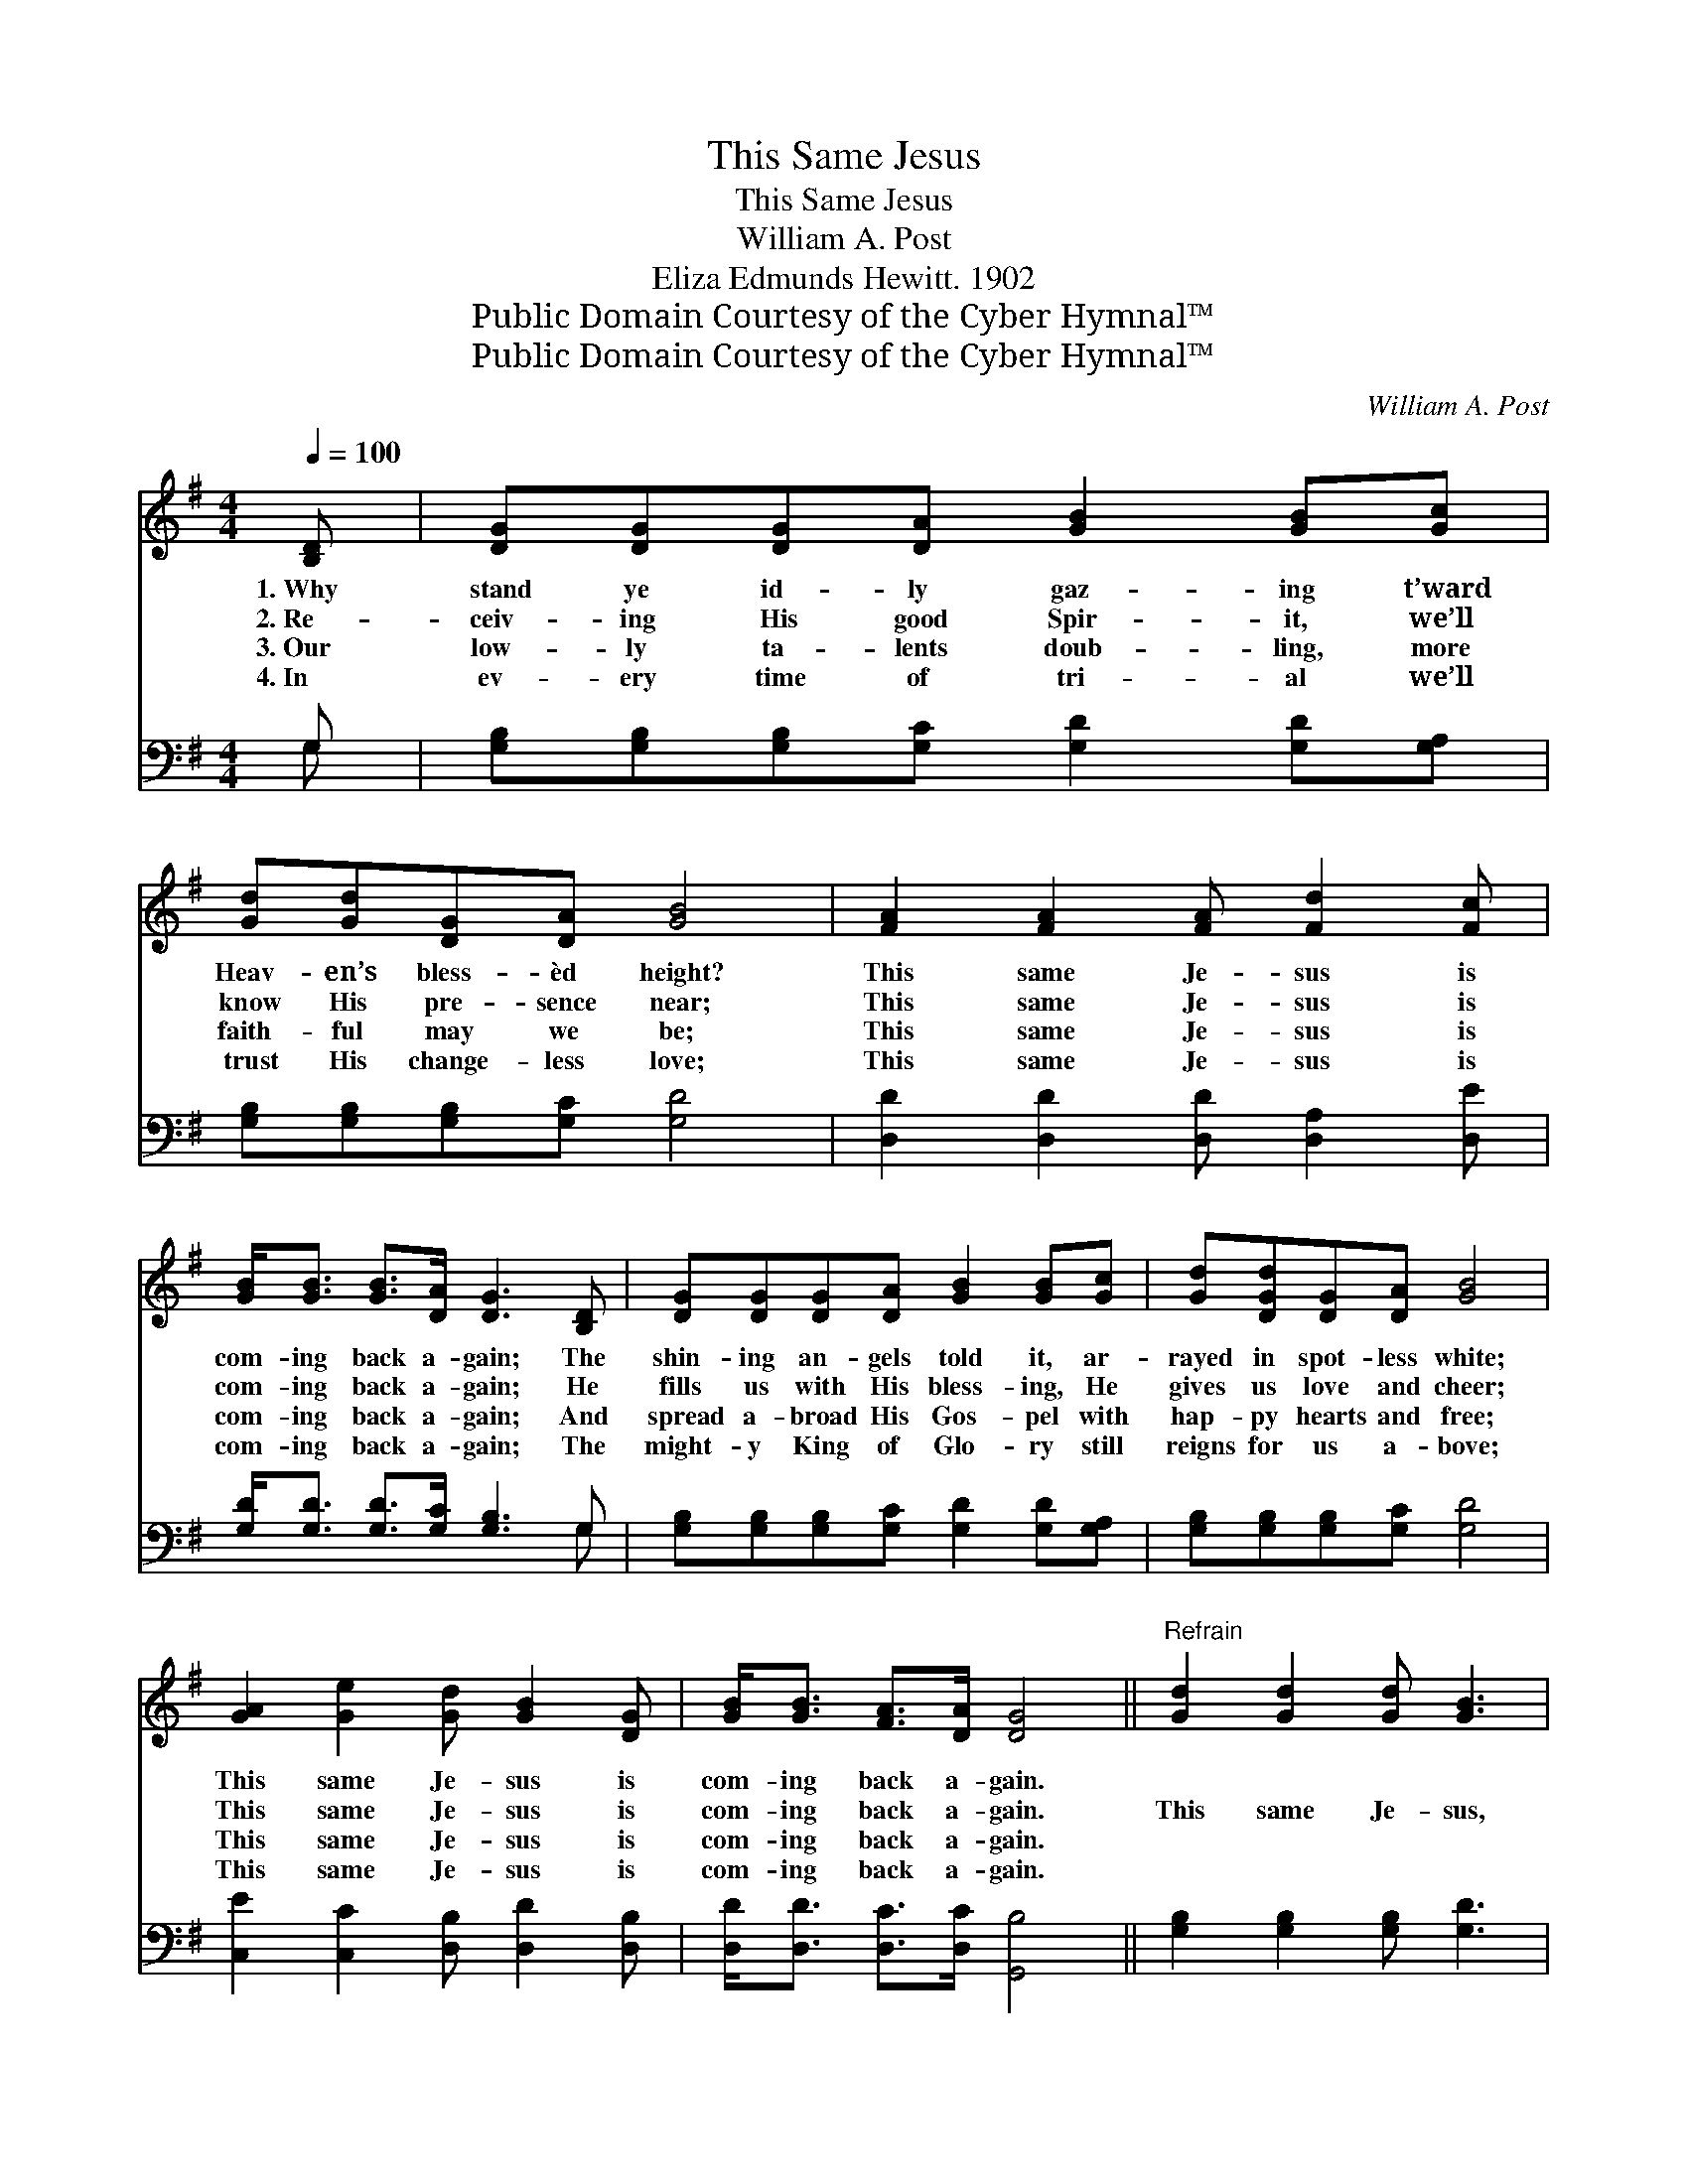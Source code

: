 X:1
T:This Same Jesus
T:This Same Jesus
T:William A. Post
T:Eliza Edmunds Hewitt. 1902
T:Public Domain Courtesy of the Cyber Hymnal™
T:Public Domain Courtesy of the Cyber Hymnal™
C:William A. Post
Z:Public Domain
Z:Courtesy of the Cyber Hymnal™
%%score ( 1 2 ) ( 3 4 )
L:1/8
Q:1/4=100
M:4/4
K:G
V:1 treble 
V:2 treble 
V:3 bass 
V:4 bass 
V:1
 [B,D] | [DG][DG][DG][DA] [GB]2 [GB][Gc] | [Gd][Gd][DG][DA] [GB]4 | [FA]2 [FA]2 [FA] [Fd]2 [Fc] | %4
w: 1.~Why|stand ye id- ly gaz- ing t’ward|Heav- en’s bless- èd height?|This same Je- sus is|
w: 2.~Re-|ceiv- ing His good Spir- it, we’ll|know His pre- sence near;|This same Je- sus is|
w: 3.~Our|low- ly ta- lents doub- ling, more|faith- ful may we be;|This same Je- sus is|
w: 4.~In|ev- ery time of tri- al we’ll|trust His change- less love;|This same Je- sus is|
 [GB]<[GB] [GB]>[DA] [DG]3 [B,D] | [DG][DG][DG][DA] [GB]2 [GB][Gc] | [Gd][DGd][DG][DA] [GB]4 | %7
w: com- ing back a- gain; The|shin- ing an- gels told it, ar-|rayed in spot- less white;|
w: com- ing back a- gain; He|fills us with His bless- ing, He|gives us love and cheer;|
w: com- ing back a- gain; And|spread a- broad His Gos- pel with|hap- py hearts and free;|
w: com- ing back a- gain; The|might- y King of Glo- ry still|reigns for us a- bove;|
 [GA]2 [Ge]2 [Gd] [GB]2 [DG] | [GB]<[GB] [FA]>[DA] [DG]4 ||"^Refrain" [Gd]2 [Gd]2 [Gd] [GB]3 | %10
w: This same Je- sus is|com- ing back a- gain.||
w: This same Je- sus is|com- ing back a- gain.|This same Je- sus,|
w: This same Je- sus is|com- ing back a- gain.||
w: This same Je- sus is|com- ing back a- gain.||
 [GB]2 [GB]2 [GB] [DG]2 [GB] | [GB][FA][FA][^E^G] [FA]2 [FA][Fd] | [Gd][G^c][GB][Gc] [Fd]3 D | %13
w: |||
w: this same Je- sus; Oh,|tell the joy- ful tid- ings to|all the sons of men! Oh,|
w: |||
w: |||
 [DG]>[DF] [DG][DA] [GB]3 [FA] | [GB]>[FA] [GB][Gc] [Gd]4 | [Ge]2 [Ge]2 [Gd] [GB]2 [DG] | %16
w: |||
w: let us work and pray, re-|joic- ing ev- ery day;|This same Je- sus is|
w: |||
w: |||
 [GB]<[GB] [FA]>[DA] [DG]3 |] %17
w: |
w: com- ing back a- gain.|
w: |
w: |
V:2
 x | x8 | x8 | x8 | x8 | x8 | x8 | x8 | x8 || x8 | x8 | x8 | x7 D | x8 | x8 | x8 | x7 |] %17
V:3
 G, | [G,B,][G,B,][G,B,][G,C] [G,D]2 [G,D][G,A,] | [G,B,][G,B,][G,B,][G,C] [G,D]4 | %3
 [D,D]2 [D,D]2 [D,D] [D,A,]2 [D,E] | [G,D]<[G,D] [G,D]>[G,C] [G,B,]3 G, | %5
 [G,B,][G,B,][G,B,][G,C] [G,D]2 [G,D][G,A,] | [G,B,][G,B,][G,B,][G,C] [G,D]4 | %7
 [C,E]2 [C,C]2 [D,B,] [D,D]2 [D,B,] | [D,D]<[D,D] [D,C]>[D,C] [G,,B,]4 || %9
 [G,B,]2 [G,B,]2 [G,B,] [G,D]3 | [G,D]2 [G,D]2 [G,D] [G,B,]2 [G,D] | %11
 [D,D][D,D][D,D][D,D] [D,D]2 [D,D][D,A,] | [E,A,][E,A,]A,A, [D,A,]3 [D,C] | %13
 [G,B,]>[G,A,] [G,B,][G,C] [G,D]3 [D,D] | [G,D]>[D,D] [G,D][G,A,] [G,B,]4 | %15
 [C,C]2 [C,C]2 [D,B,] [D,D]2 [D,B,] | [D,D]<[D,D] [D,C]>[D,C] [G,,B,]3 |] %17
V:4
 G, | x8 | x8 | x8 | x7 G, | x8 | x8 | x8 | x8 || x8 | x8 | x8 | x2 A,A, x4 | x8 | x8 | x8 | x7 |] %17

